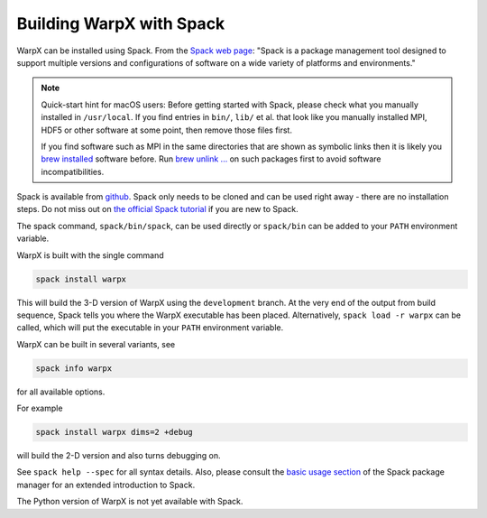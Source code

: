 Building WarpX with Spack
===============================

WarpX can be installed using Spack.
From the `Spack web page <https://spack.io>`_: "Spack is a package management tool designed to support multiple versions and configurations of software on a wide variety of platforms and environments."

.. note::

   Quick-start hint for macOS users:
   Before getting started with Spack, please check what you manually installed in ``/usr/local``.
   If you find entries in ``bin/``, ``lib/`` et al. that look like you manually installed MPI, HDF5 or other software at some point, then remove those files first.

   If you find software such as MPI in the same directories that are shown as symbolic links then it is likely you `brew installed <https://brew.sh>`_ software before.
   Run `brew unlink ... <https://docs.brew.sh/Tips-N%27-Tricks#quickly-remove-something-from-usrlocal>`_ on such packages first to avoid software incompatibilities.

Spack is available from `github <https://github.com/spack/spack>`_.
Spack only needs to be cloned and can be used right away - there are no installation steps.
Do not miss out on `the official Spack tutorial <https://spack-tutorial.readthedocs.io/>`_ if you are new to Spack.

The spack command, ``spack/bin/spack``, can be used directly or ``spack/bin`` can be added to your ``PATH`` environment variable.

WarpX is built with the single command

.. code-block:: bash

   spack install warpx

This will build the 3-D version of WarpX using the ``development`` branch.
At the very end of the output from build sequence, Spack tells you where the WarpX executable has been placed.
Alternatively, ``spack load -r warpx`` can be called, which will put the executable in your ``PATH`` environment variable.

WarpX can be built in several variants, see

.. code-block:: bash

   spack info warpx

for all available options.

For example

.. code-block:: bash

   spack install warpx dims=2 +debug

will build the 2-D version and also turns debugging on.

See ``spack help --spec`` for all syntax details.
Also, please consult the `basic usage section <https://spack.readthedocs.io/en/latest/basic_usage.html>`_ of the Spack package manager for an extended introduction to Spack.

The Python version of WarpX is not yet available with Spack.
